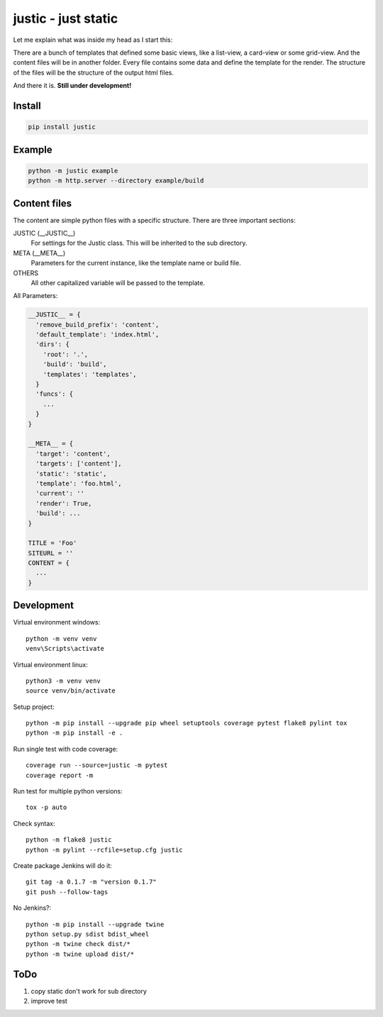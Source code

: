 ====================
justic - just static
====================
Let me explain what was inside my head as I start this:

There are a bunch of templates that defined some basic views, like a list-view,
a card-view or some grid-view. And the content files will be in another folder.
Every file contains some data and define the template for the render. The
structure of the files will be the structure of the output html files.

And there it is. **Still under development!**

Install
-------
.. code-block:: bash

  pip install justic

Example
-------
.. code-block:: bash

  python -m justic example
  python -m http.server --directory example/build


Content files
-------------
The content are simple python files with a specific structure. There are three
important sections:

JUSTIC (__JUSTIC__)
  For settings for the Justic class. This will be inherited to the sub
  directory.

META (__META__)
  Parameters for the current instance, like the template name or build file.

OTHERS
  All other capitalized variable will be passed to the template.

All Parameters:

.. code-block:: python

  __JUSTIC__ = {
    'remove_build_prefix': 'content',
    'default_template': 'index.html',
    'dirs': {
      'root': '.',
      'build': 'build',
      'templates': 'templates',
    }
    'funcs': {
      ...
    }
  }

  __META__ = {
    'target': 'content',
    'targets': ['content'],
    'static': 'static',
    'template': 'foo.html',
    'current': ''
    'render': True,
    'build': ...
  }

  TITLE = 'Foo'
  SITEURL = ''
  CONTENT = {
    ...
  }

Development
-----------
Virtual environment windows::

  python -m venv venv
  venv\Scripts\activate

Virtual environment linux::

  python3 -m venv venv
  source venv/bin/activate

Setup project::

  python -m pip install --upgrade pip wheel setuptools coverage pytest flake8 pylint tox
  python -m pip install -e .

Run single test with code coverage::

  coverage run --source=justic -m pytest
  coverage report -m

Run test for multiple python versions::

  tox -p auto

Check syntax::

  python -m flake8 justic
  python -m pylint --rcfile=setup.cfg justic

Create package Jenkins will do it::

  git tag -a 0.1.7 -m "version 0.1.7"
  git push --follow-tags

No Jenkins?::

  python -m pip install --upgrade twine
  python setup.py sdist bdist_wheel
  python -m twine check dist/*
  python -m twine upload dist/*

ToDo
----

1. copy static don't work for sub directory
2. improve test

